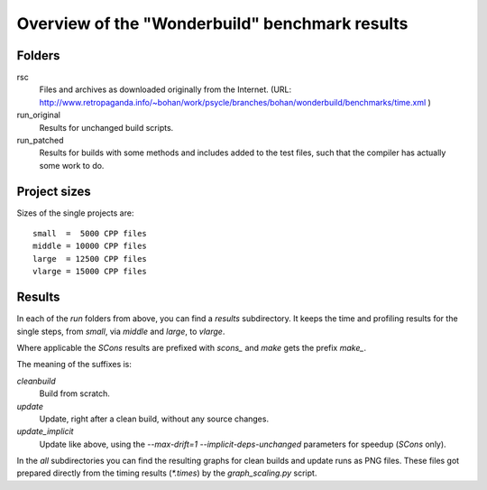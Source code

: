===============================================
Overview of the "Wonderbuild" benchmark results
===============================================


Folders
-------

rsc
    Files and archives as downloaded originally from the Internet.
    (URL: http://www.retropaganda.info/~bohan/work/psycle/branches/bohan/wonderbuild/benchmarks/time.xml )
run_original
    Results for unchanged build scripts.
run_patched
    Results for builds with some methods and includes added to the test
    files, such that the compiler has actually some work to do.

Project sizes
-------------

Sizes of the single projects are::

    small  =  5000 CPP files
    middle = 10000 CPP files
    large  = 12500 CPP files
    vlarge = 15000 CPP files

Results
-------

In each of the *run* folders from above, you can find a `results` subdirectory.
It keeps the time and profiling results for the single steps,
from `small`, via `middle` and `large`, to `vlarge`.

Where applicable the *SCons* results are prefixed with `scons_` and *make*
gets the prefix `make_`.

The meaning of the suffixes is:

`cleanbuild`
    Build from scratch.
`update`
    Update, right after a clean build, without any source changes.
`update_implicit`
    Update like above, using the `--max-drift=1 --implicit-deps-unchanged`
    parameters for speedup (*SCons* only).

In the `all` subdirectories you can find the resulting graphs for clean builds and update
runs as PNG files. These files got prepared directly from the timing results (`*.times`)
by the `graph_scaling.py` script.

